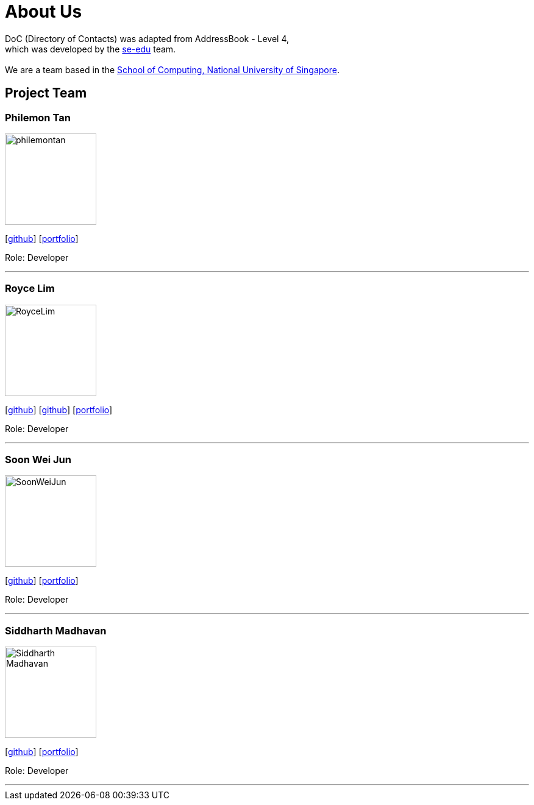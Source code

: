 = About Us
:relfileprefix: team/
ifdef::env-github,env-browser[:outfilesuffix: .adoc]
:imagesDir: images
:stylesDir: stylesheets

DoC (Directory of Contacts) was adapted from AddressBook - Level 4, +
which was developed by the https://se-edu.github.io/docs/Team.html[se-edu] team. +
{empty} +
We are a team based in the http://www.comp.nus.edu.sg[School of Computing, National University of Singapore].

== Project Team

=== Philemon Tan
image::philemontan.png[width="150", align="left"]
{empty}[https://github.com/philemontan[github]] [<<philemontan#, portfolio>>]

Role: Developer

'''

=== Royce Lim
image::RoyceLim.jpg[width="150", align="left"]
{empty}[https://github.com/royceljh[github]] [https://github.com/damithc[github]] [<<royceljh#, portfolio>>]

Role: Developer

'''

=== Soon Wei Jun
image::SoonWeiJun.jpg[width="150", align="left"]
{empty}[https://github.com/soonwj[github]] [<<soonwj#, portfolio>>]

Role: Developer

'''

=== Siddharth Madhavan
image::Siddharth_Madhavan.jpg[width="150", align="left"]
{empty}[http://github.com/sidhmads[github]] [<<sidhmads#, portfolio>>]

Role: Developer

'''
